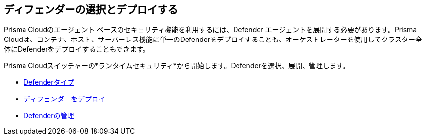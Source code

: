 == ディフェンダーの選択とデプロイする

Prisma Cloudのエージェント ベースのセキュリティ機能を利用するには、Defender エージェントを展開する必要があります。Prisma Cloudは、コンテナ、ホスト、サーバーレス機能に単一のDefenderをデプロイすることも、オーケストレーターを使用してクラスター全体にDefenderをデプロイすることもできます。

Prisma Cloudスイッチャーの*ランタイムセキュリティ*から開始します。Defenderを選択、展開、管理します。

* xref:../runtime-security/install/deploy-defender/defender-types.adoc[Defenderタイプ]
* xref:../runtime-security/install/deploy-defender/deploy-defender.adoc[ディフェンダーをデプロイ]
* xref:../runtime-security/install/deploy-defender/manage-defender.adoc[Defenderの管理]

//links to RC's runtime security topics -- verify xref paths
//../../../../runtime-security/install/deploy-defender/deploy-defender.adoc